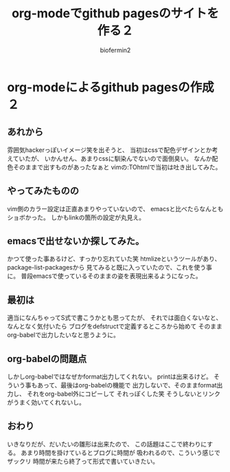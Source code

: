 #+TITLE: org-modeでgithub pagesのサイトを作る２
#+Author: biofermin2
#+REVEAL_TITLE_SLIDE_BACKGROUND: img/biofermin2-symbol.png
#+REVEAL_TITLE_SLIDE_BACKGROUND_SIZE: 80px
# #+REVEAL_TITLE_SLIDE_BACKGROUND_REPEAT: repeat
#+REVEAL_TITLE_SLIDE: <h3>%t</h3><h4>%a</h4>
#+REVEAL_EXTRA_CSS: ./local.css

# https://revealjs.com/themes/
# #+REVEAL_THEME: blood
#+REVEAL_ROOT: ../reveal.js/
# #+REVEAL: split
#+REVEAL_TITLE_SLIDE_BACKGROUND_POSITION: top right
#+reveal_slide_toc_footer: t
#+REVEAL_DEFAULT_SLIDE_BACKGROUND: img/biofermin2-symbol.png
#+REVEAL_DEFAULT_SLIDE_BACKGROUND_SIZE: 80px
#+REVEAL_DEFAULT_SLIDE_BACKGROUND_POSITION: top right
#+REVEAL_EXPORT_NOTES_TO_PDF:t

# 目次やら番号を消したい時
#+OPTIONS: num:nil toc:nil

* org-modeによるgithub pagesの作成２

** あれから
雰囲気hackerっぽいイメージ笑を出そうと、
当初はcssで配色デザインとか考えていたが、
いかんせん、あまりcssに馴染んでないので面倒臭い。
なんか配色そのままで出すものがあったなぁと
vimの:TOhtmlで当初は吐き出してみた。

** やってみたものの
vim側のカラー設定は正直あまりやっていないので、
emacsと比べたらなんともショボかった。
しかもlinkの箇所の設定が丸見え。
[[./img/vim.png]]

** emacsで出せないか探してみた。
かつて使った事あるけど、すっかり忘れていた笑
htmlizeというツールがあり、package-list-packagesから
見てみると既に入っていたので、これを使う事に。
普段emacsで使っているそのままの姿を表現出来るようになった。

** 最初は
適当になんちゃってS式で書こうかとも思ってたが、
それでは面白くないなと、なんとなく気付いたら
ブログをdefstructで定義するところから始めて
そのままorg-babelで出力したいなと思うように。

** org-babelの問題点
しかしorg-babelではなぜかformat出力してくれない。
printは出来るけど。
そういう事もあって、最後はorg-babelの機能で
出力しないで、そのままformat出力し、
それをorg-babel外にコピーして
それっぽくした笑
そうしないとリンクがうまく効いてくれないし。

** おわり 
いきなりだが、だいたいの雛形は出来たので、
この話題はここで終わりにする。
あまり時間を掛けているとブログに時間が
吸われるので、こういう感じでザックリ
時間が来たら終了って形式で書いていきたい。
